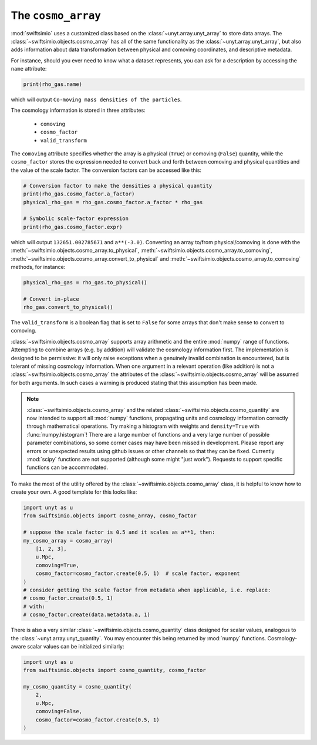 The ``cosmo_array``
===================

:mod:`swiftsimio` uses a customized class based on the :class:`~unyt.array.unyt_array`
to store data arrays. The :class:`~swiftsimio.objects.cosmo_array` has all of the same
functionality as the :class:`~unyt.array.unyt_array`, but also adds information about
data transformation between physical and comoving coordinates, and descriptive metadata.

For instance, should you ever need to know what a dataset represents, you can
ask for a description by accessing the ``name`` attribute:

.. code-block:: python

   print(rho_gas.name)

which will output ``Co-moving mass densities of the particles``.

The cosmology information is stored in three attributes:

 + ``comoving``
 + ``cosmo_factor``
 + ``valid_transform``

The ``comoving`` attribute specifies whether the array is a physical (``True``) or
comoving (``False``) quantity, while the ``cosmo_factor`` stores the expression needed
to convert back and forth between comoving and physical quantities and the value of
the scale factor. The conversion factors can be accessed like this:

.. code-block:: python

   # Conversion factor to make the densities a physical quantity
   print(rho_gas.cosmo_factor.a_factor)
   physical_rho_gas = rho_gas.cosmo_factor.a_factor * rho_gas

   # Symbolic scale-factor expression
   print(rho_gas.cosmo_factor.expr)

which will output ``132651.002785671`` and ``a**(-3.0)``. Converting an array to/from physical/comoving
is done with the :meth:`~swiftsimio.objects.cosmo_array.to_physical`, :meth:`~swiftsimio.objects.cosmo_array.to_comoving`, :meth:`~swiftsimio.objects.cosmo_array.convert_to_physical` and :meth:`~swiftsimio.objects.cosmo_array.to_comoving` methods, for instance:

.. code-block:: python

   physical_rho_gas = rho_gas.to_physical()

   # Convert in-place
   rho_gas.convert_to_physical()

The ``valid_transform`` is a boolean flag that is set to ``False`` for some arrays that don't make sense to convert to comoving.

:class:`~swiftsimio.objects.cosmo_array` supports array arithmetic and the entire :mod:`numpy` range of functions. Attempting to combine arrays (e.g. by addition) will validate the cosmology information first. The implementation is designed to be permissive: it will only raise exceptions when a genuinely invalid combination is encountered, but is tolerant of missing cosmology information. When one argument in a relevant operation (like addition) is not a :class:`~swiftsimio.objects.cosmo_array` the attributes of the :class:`~swiftsimio.objects.cosmo_array` will be assumed for both arguments. In such cases a warning is produced stating that this assumption has been made.

.. note::

   :class:`~swiftsimio.objects.cosmo_array` and the related :class:`~swiftsimio.objects.cosmo_quantity` are now intended to support all :mod:`numpy` functions, propagating units and cosmology information correctly through mathematical operations. Try making a histogram with weights and ``density=True`` with :func:`numpy.histogram`! There are a large number of functions and a very large number of possible parameter combinations, so some corner cases may have been missed in development. Please report any errors or unexpected results using github issues or other channels so that they can be fixed. Currently :mod:`scipy` functions are not supported (although some might "just work"). Requests to support specific functions can be accommodated.

To make the most of the utility offered by the :class:`~swiftsimio.objects.cosmo_array` class, it is helpful to know how to create your own. A good template for this looks like:

.. code-block:: python

   import unyt as u
   from swiftsimio.objects import cosmo_array, cosmo_factor

   # suppose the scale factor is 0.5 and it scales as a**1, then: 
   my_cosmo_array = cosmo_array(
       [1, 2, 3],
       u.Mpc,
       comoving=True,
       cosmo_factor=cosmo_factor.create(0.5, 1)  # scale factor, exponent
   )
   # consider getting the scale factor from metadata when applicable, i.e. replace:
   # cosmo_factor.create(0.5, 1)
   # with:
   # cosmo_factor.create(data.metadata.a, 1)

There is also a very similar :class:`~swiftsimio.objects.cosmo_quantity` class designed for scalar values,
analogous to the :class:`~unyt.array.unyt_quantity`. You may encounter this being returned by :mod:`numpy` functions. Cosmology-aware scalar values can be initialized similarly:

.. code-block:: python

   import unyt as u
   from swiftsimio.objects import cosmo_quantity, cosmo_factor

   my_cosmo_quantity = cosmo_quantity(
       2,
       u.Mpc,
       comoving=False,
       cosmo_factor=cosmo_factor.create(0.5, 1)
   )
   
